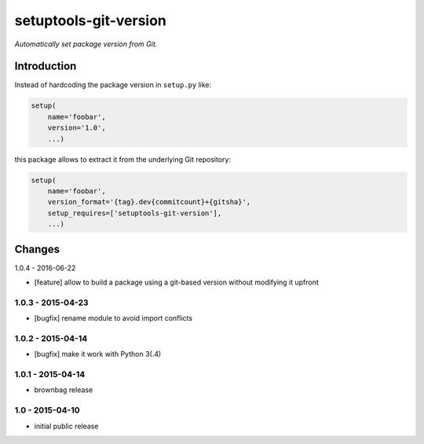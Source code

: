 setuptools-git-version
======================

*Automatically set package version from Git.*


Introduction
------------

Instead of hardcoding the package version in ``setup.py`` like:

.. code-block:: python

    setup(
        name='foobar',
        version='1.0',
        ...)

this package allows to extract it from the underlying Git repository:

.. code-block:: python

    setup(
        name='foobar',
        version_format='{tag}.dev{commitcount}+{gitsha}',
        setup_requires=['setuptools-git-version'],
        ...)


Changes
-------

1.0.4 - 2016-06-22

- [feature] allow to build a package using a git-based version without modifying it upfront

1.0.3 - 2015-04-23
++++++++++++++++++

- [bugfix] rename module to avoid import conflicts


1.0.2 - 2015-04-14
++++++++++++++++++

- [bugfix] make it work with Python 3(.4)


1.0.1 - 2015-04-14
++++++++++++++++++

- brownbag release


1.0 - 2015-04-10
++++++++++++++++

- initial public release


